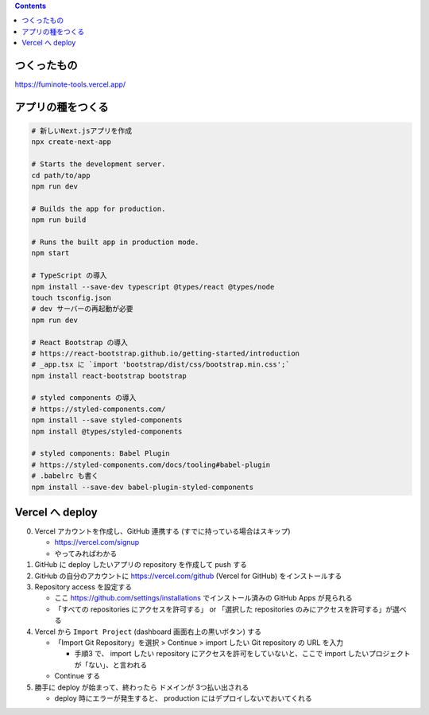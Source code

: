 .. title: React * Next.js * TypeScript で何か作ろう
.. tags: javascript
.. date: 2020-08-23
.. slug: index
.. status: published


.. raw:: html

  <details>
    <summary>目次</summary>

.. contents::

.. raw:: html

  </details>


つくったもの
============

https://fuminote-tools.vercel.app/


アプリの種をつくる
==================

.. code-block:: zsh

  # 新しいNext.jsアプリを作成
  npx create-next-app

  # Starts the development server.
  cd path/to/app
  npm run dev

  # Builds the app for production.
  npm run build

  # Runs the built app in production mode.
  npm start

  # TypeScript の導入
  npm install --save-dev typescript @types/react @types/node
  touch tsconfig.json
  # dev サーバーの再起動が必要
  npm run dev

  # React Bootstrap の導入
  # https://react-bootstrap.github.io/getting-started/introduction
  # _app.tsx に `import 'bootstrap/dist/css/bootstrap.min.css';`
  npm install react-bootstrap bootstrap

  # styled components の導入
  # https://styled-components.com/
  npm install --save styled-components
  npm install @types/styled-components

  # styled components: Babel Plugin
  # https://styled-components.com/docs/tooling#babel-plugin
  # .babelrc も書く
  npm install --save-dev babel-plugin-styled-components


Vercel へ deploy
==================

0. Vercel アカウントを作成し、GitHub 連携する (すでに持っている場合はスキップ)

   * https://vercel.com/signup
   * やってみればわかる

1. GitHub に deploy したいアプリの repository を作成して push する
2. GitHub の自分のアカウントに https://vercel.com/github (Vercel for GitHub) をインストールする
3. Repository access を設定する

   * ここ https://github.com/settings/installations でインストール済みの GitHub Apps が見られる
   * 「すべての repositories にアクセスを許可する」 or 「選択した repositories のみにアクセスを許可する」が選べる

4. Vercel から ``Import Project`` (dashboard 画面右上の黒いボタン) する

   * 「Import Git Repository」を選択 > Continue > import したい Git repository の URL を入力

     * 手順3 で、 import したい repository にアクセスを許可をしていないと、ここで import したいプロジェクトが「ない」、と言われる

   * Continue する

5. 勝手に deploy が始まって、終わったら ドメインが 3つ払い出される

   * deploy 時にエラーが発生すると、 production にはデプロイしないでおいてくれる
